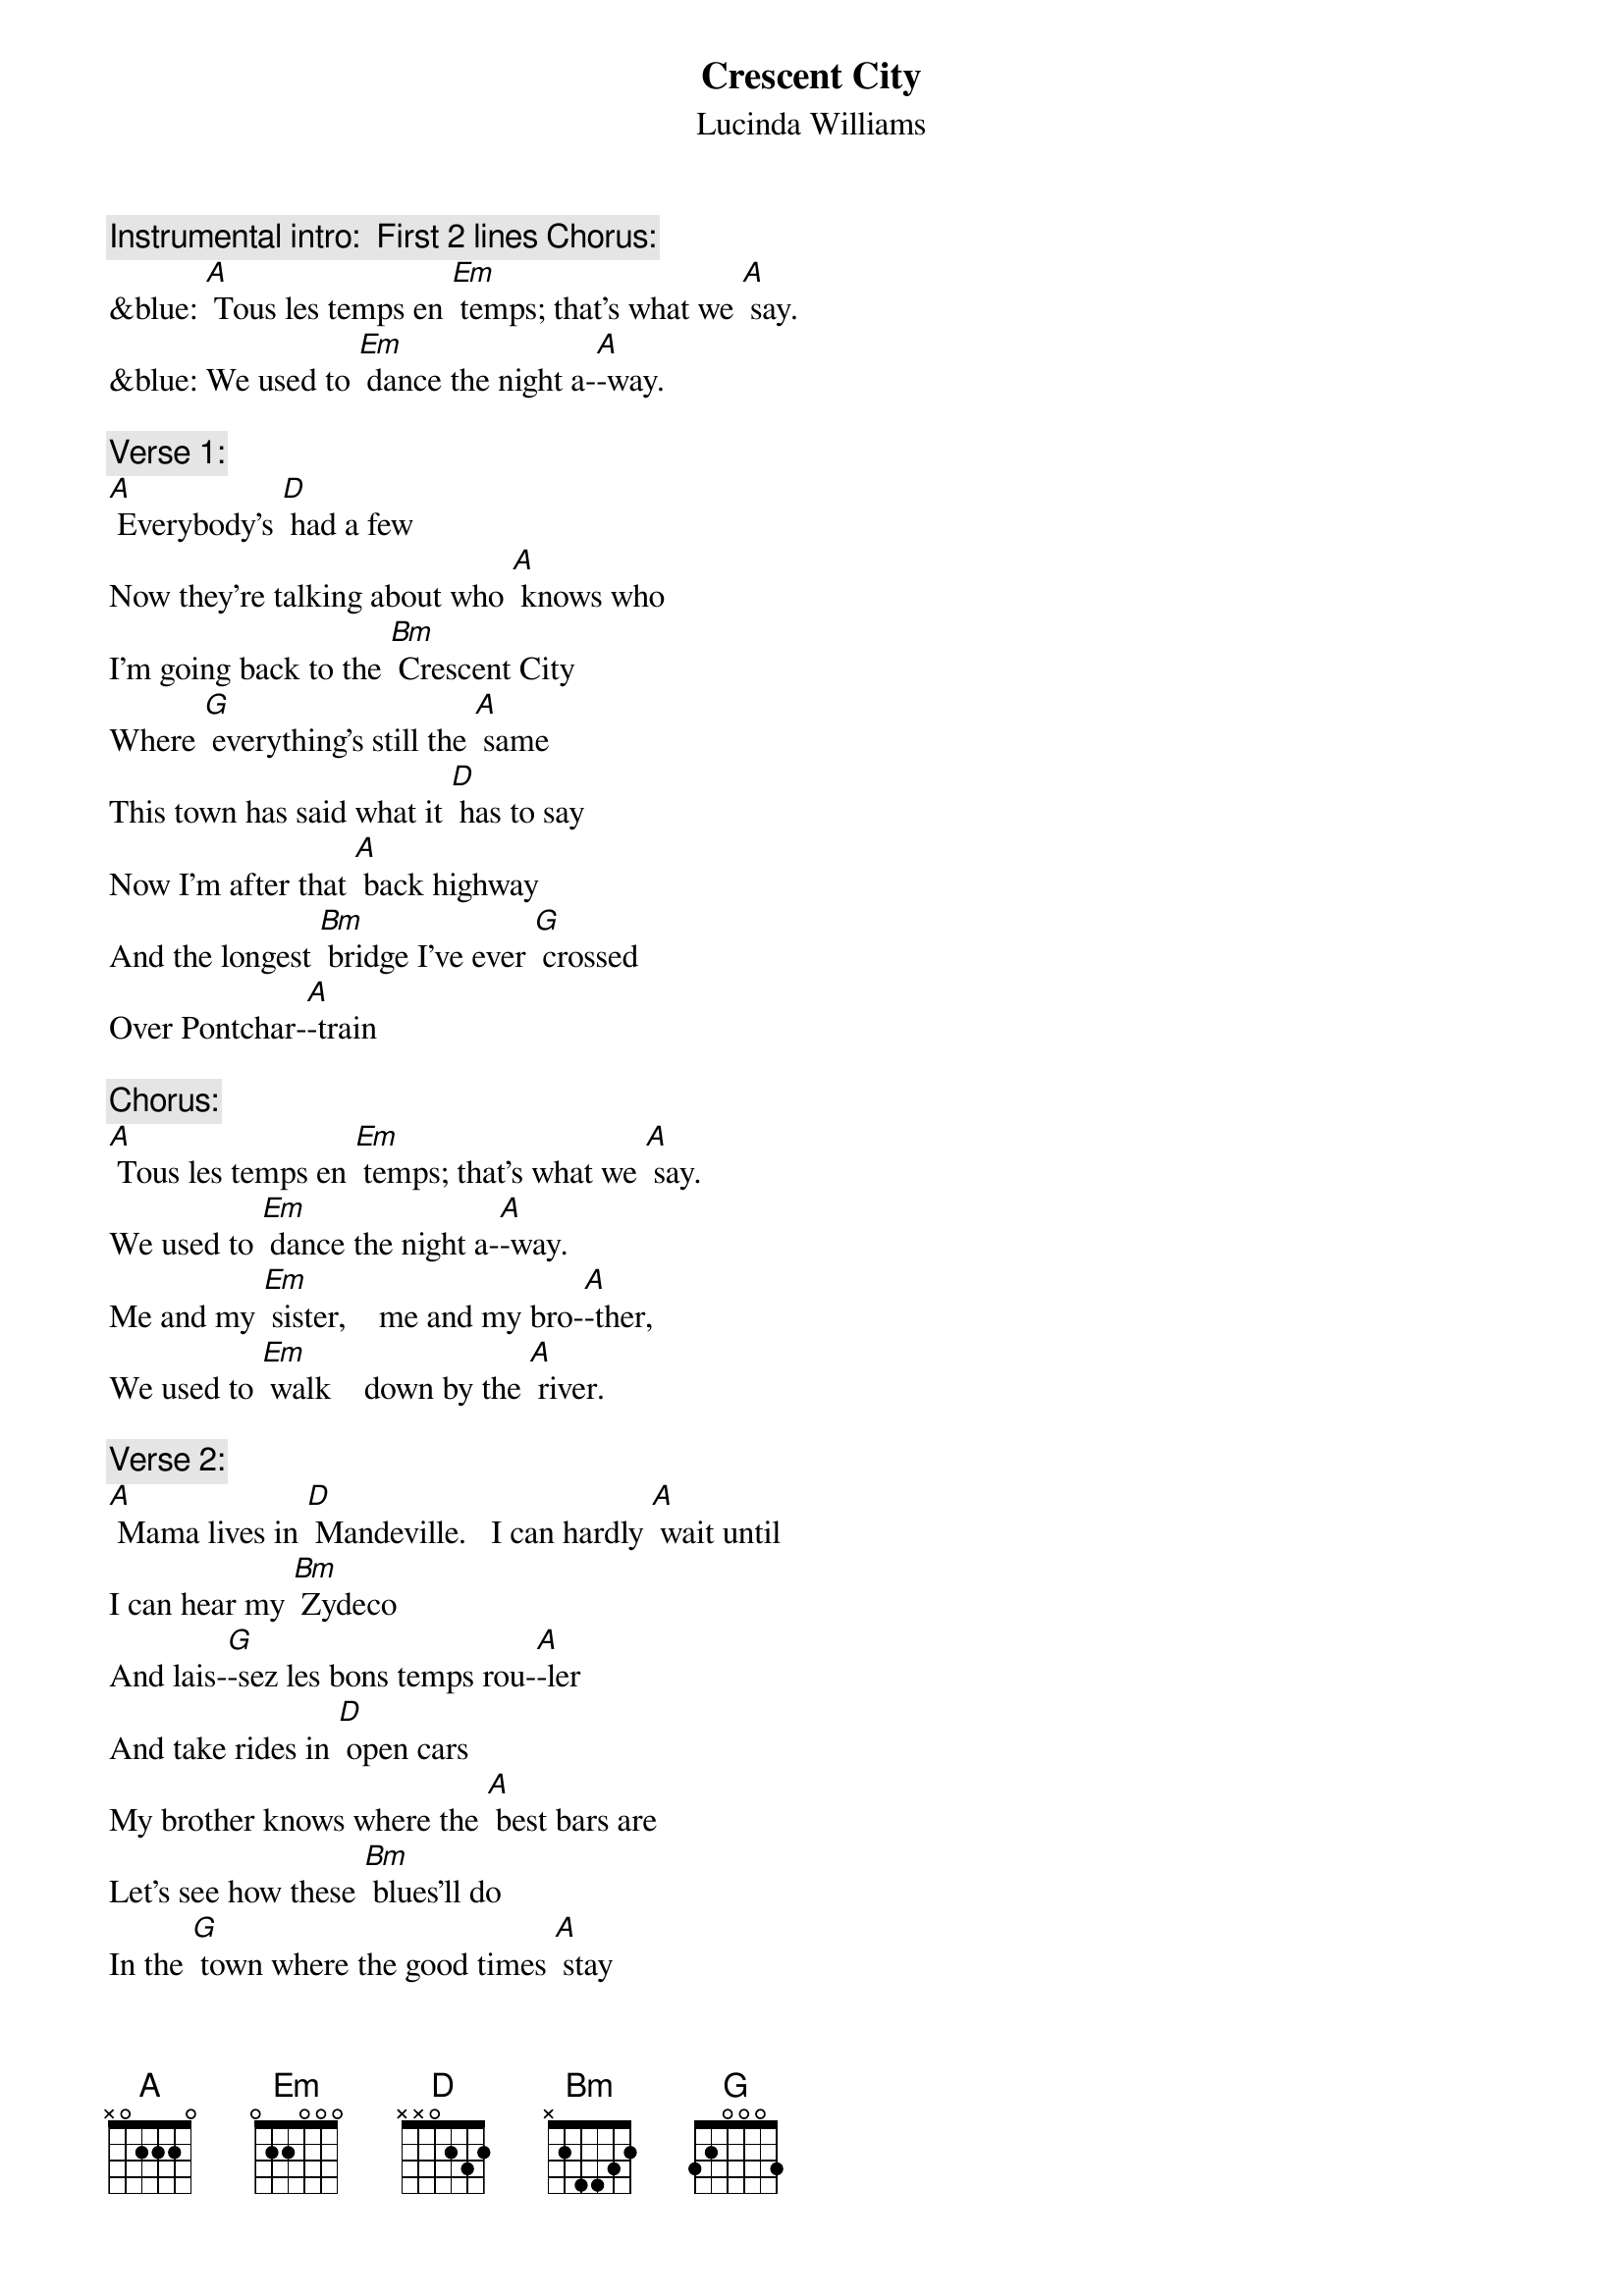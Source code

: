 {t:Crescent City}
{st: Lucinda Williams}

{c: Instrumental intro:  First 2 lines Chorus:}
&blue: [A] Tous les temps en [Em] temps; that's what we [A] say.
&blue: We used to [Em] dance the night a-[A]-way.

{c: Verse 1:}
[A] Everybody's [D] had a few
Now they're talking about who [A] knows who
I'm going back to the [Bm] Crescent City
Where [G] everything's still the [A] same
This town has said what it [D] has to say
Now I'm after that [A] back highway
And the longest [Bm] bridge I've ever [G] crossed
Over Pontchar-[A]-train

{c: Chorus:}
[A] Tous les temps en [Em] temps; that's what we [A] say.
We used to [Em] dance the night a-[A]-way.
Me and my [Em] sister,    me and my bro-[A]-ther,
We used to [Em] walk    down by the [A] river.

{c: Verse 2:}
[A] Mama lives in [D] Mandeville.   I can hardly [A] wait until
I can hear my [Bm] Zydeco
And lais-[G]-sez les bons temps rou-[A]-ler
And take rides in [D] open cars
My brother knows where the [A] best bars are
Let's see how these [Bm] blues'll do
In the [G] town where the good times [A] stay

{c: Chorus:}
[A] Tous les temps en [Em] temps; that's what we [A] say.
We used to [Em] dance the night a-[A]-way.
Me and my [Em] sister,    me and my bro-[A]-ther,
We used to [Em] walk    down by the [A] river.

{c: Instrumental Verse :}
&blue: [A] Mama lives in [D] Mandeville.  I can hardly [A] wait until
&blue: I can hear my [Bm] Zydeco
&blue: And lais-[G]-sez les bons temps rou-[A]-ler
&blue: And take rides in [D] open cars
&blue: My brother knows where the [A] best bars are
&blue: Let's see how these [Bm] blues'll do
&blue: In the [G] town where the good times [A] stay

{c: Chorus:}
[A] Tous les temps en [Em] temps; that's what we [A] say.
We used to [Em] dance the night a-[A]-way.
Me and my [Em] sister,    me and my bro-[A]-ther,
We used to [Em] walk    down by the [A] river.        [D]
